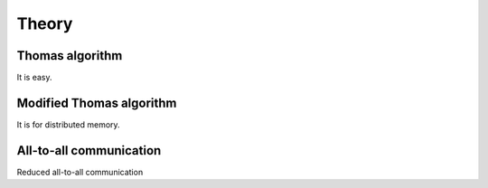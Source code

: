 ******
Theory
******

================
Thomas algorithm
================

It is easy.

=========================
Modified Thomas algorithm
=========================

It is for distributed memory.

=========================
All-to-all communication
=========================

Reduced all-to-all communication
